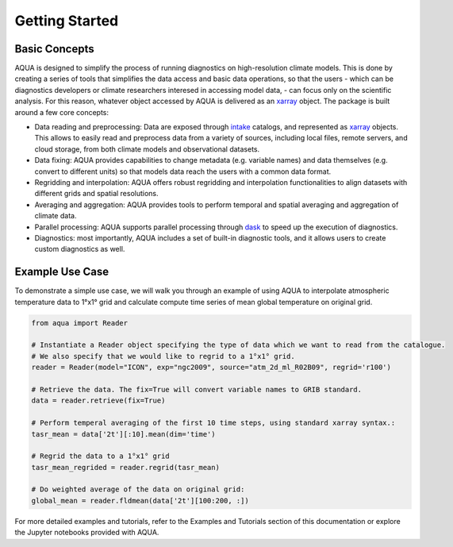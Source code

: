 Getting Started
===============

Basic Concepts
--------------

AQUA is designed to simplify the process of running diagnostics on high-resolution climate models. 
This is done by creating a series of tools that simplifies the data access and basic data operations, so that the users - which can be diagnostics developers or climate researchers interesed in accessing model data, - can focus only on the scientific analysis.
For this reason, whatever object accessed by AQUA is delivered as an `xarray <https://docs.xarray.dev/en/stable/>`_  object.
The package is built around a few core concepts:

- Data reading and preprocessing: Data are exposed through `intake <https://intake.readthedocs.io/en/stable/>`_  catalogs, and represented as `xarray <https://docs.xarray.dev/en/stable/>`_  objects. This allows to easily read and preprocess data from a variety of sources, including local files, remote servers, and cloud storage, from both climate models and observational datasets.
- Data fixing: AQUA provides capabilities to change metadata (e.g. variable names) and data themselves (e.g. convert to different units) so that models data reach the users with a common data format.
- Regridding and interpolation: AQUA offers robust regridding and interpolation functionalities to align datasets with different grids and spatial resolutions.
- Averaging and aggregation: AQUA provides tools to perform temporal and spatial averaging and aggregation of climate data.
- Parallel processing: AQUA supports parallel processing through `dask <https://examples.dask.org/xarray.html>`_ to speed up the execution of diagnostics.
- Diagnostics: most importantly, AQUA includes a set of built-in diagnostic tools, and it allows users to create custom diagnostics as well.

Example Use Case
----------------

To demonstrate a simple use case, we will walk you through an example of using AQUA to interpolate atmospheric
temperature data to 1°x1° grid and calculate compute time series of mean global temperature on original grid.

.. code-block:: python

   from aqua import Reader

   # Instantiate a Reader object specifying the type of data which we want to read from the catalogue. 
   # We also specify that we would like to regrid to a 1°x1° grid.
   reader = Reader(model="ICON", exp="ngc2009", source="atm_2d_ml_R02B09", regrid='r100')

   # Retrieve the data. The fix=True will convert variable names to GRIB standard. 
   data = reader.retrieve(fix=True)

   # Perform temperal averaging of the first 10 time steps, using standard xarray syntax.:
   tasr_mean = data['2t'][:10].mean(dim='time')
   
   # Regrid the data to a 1°x1° grid
   tasr_mean_regrided = reader.regrid(tasr_mean)

   # Do weighted average of the data on original grid:
   global_mean = reader.fldmean(data['2t'][100:200, :])


For more detailed examples and tutorials, refer to the Examples and Tutorials section of this documentation
or explore the Jupyter notebooks provided with AQUA.
